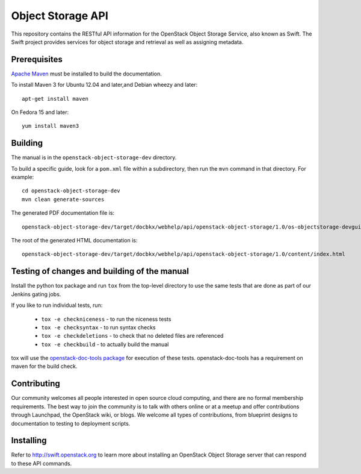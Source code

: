 Object Storage API
++++++++++++++++++

This repository contains the RESTful API information for the OpenStack
Object Storage Service, also known as Swift. The Swift project
provides services for object storage and retrieval as well as
assigning metadata.

Prerequisites
=============
`Apache Maven <http://maven.apache.org/>`_ must be installed to build the
documentation.

To install Maven 3 for Ubuntu 12.04 and later,and Debian wheezy and later::

    apt-get install maven

On Fedora 15 and later::

    yum install maven3

Building
========

The manual is in the ``openstack-object-storage-dev`` directory.

To build a specific guide, look for a ``pom.xml`` file within a subdirectory,
then run the ``mvn`` command in that directory. For example::

    cd openstack-object-storage-dev
    mvn clean generate-sources

The generated PDF documentation file is::

    openstack-object-storage-dev/target/docbkx/webhelp/api/openstack-object-storage/1.0/os-objectstorage-devguide-1.0.pdf

The root of the generated HTML documentation is::

    openstack-object-storage-dev/target/docbkx/webhelp/api/openstack-object-storage/1.0/content/index.html

Testing of changes and building of the manual
=============================================

Install the python tox package and run ``tox`` from the top-level
directory to use the same tests that are done as part of our Jenkins
gating jobs.

If you like to run individual tests, run:

 * ``tox -e checkniceness`` - to run the niceness tests
 * ``tox -e checksyntax`` - to run syntax checks
 * ``tox -e checkdeletions`` - to check that no deleted files are referenced
 * ``tox -e checkbuild`` - to actually build the manual

tox will use the `openstack-doc-tools package
<https://github.com/openstack/openstack-doc-tools>`_ for execution of
these tests. openstack-doc-tools has a requirement on maven for the
build check.

Contributing
============

Our community welcomes all people interested in open source cloud
computing, and there are no formal membership requirements. The best
way to join the community is to talk with others online or at a meetup
and offer contributions through Launchpad, the OpenStack wiki, or
blogs. We welcome all types of contributions, from blueprint designs
to documentation to testing to deployment scripts.

Installing
==========

Refer to http://swift.openstack.org to learn more about installing an
OpenStack Object Storage server that can respond to these API
commands.
